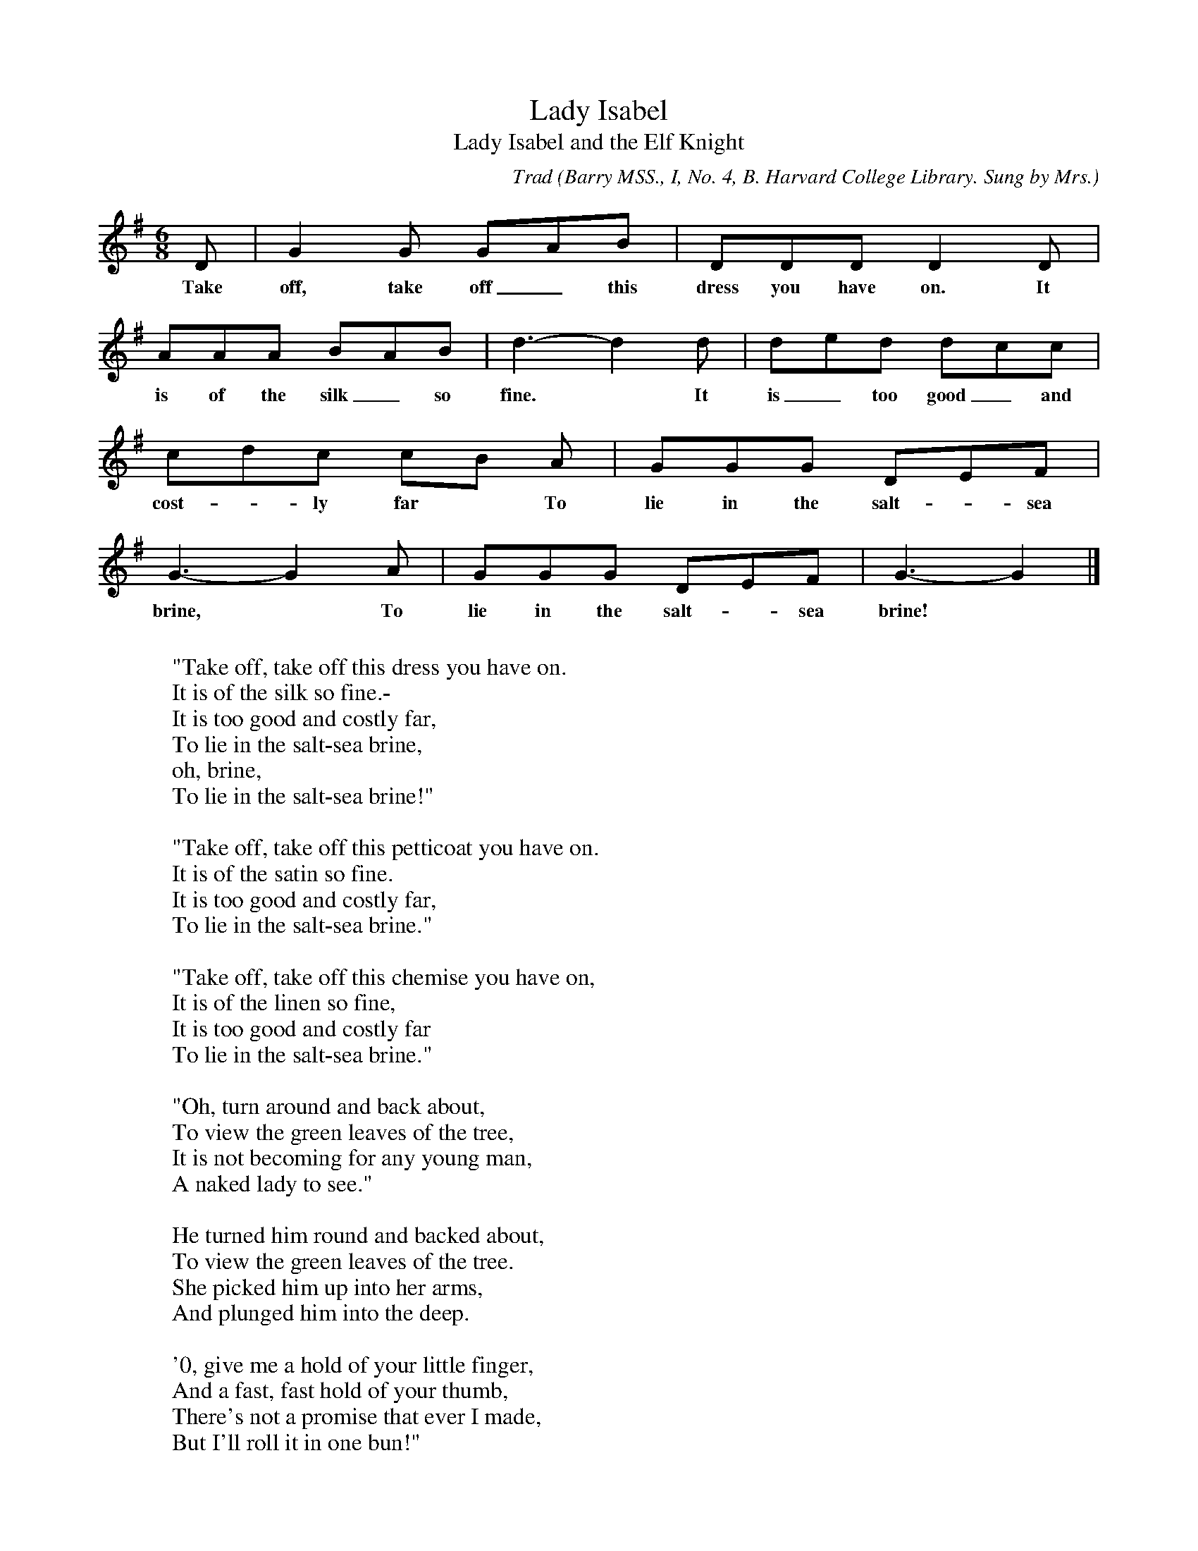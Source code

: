 X:18
T:Lady Isabel
T:Lady Isabel and the Elf Knight
C:Trad
B:Bronson
O:Barry MSS., I, No. 4, B. Harvard College Library. Sung by Mrs.
O:George Ravois, Vineland, N.J., January 8, I907; learned from
O:her father, Robert O'Farrell, County S!igo.
N:At the end of the fourth phrase, Barry indicates "a flourish," but
N:without musical notation and without abbreviating the last note of
N:that phrase. The "flourish" took care of the words "oh brine."
M:6/8
L:1/8
K:G
D | G2 G GAB | DDD D2 D |
w:Take off, take off_ this dress you have on. It
AAA BAB | d3-d2 d | ded dcc |
w:is of the silk_ so fine.* It is_ too good_ and
cdc cB A | GGG DEF |
w:cost-*ly far* To lie in the salt-*sea
G3-G2 A | GGG DEF | G3-G2 |]
w:brine,* To lie in the salt-*sea brine!
W:
W:"Take off, take off this dress you have on.
W:It is of the silk so fine.-
W:It is too good and costly far,
W:To lie in the salt-sea brine,
W:oh, brine,
W:To lie in the salt-sea brine!"
W:
W:"Take off, take off this petticoat you have on.
W:It is of the satin so fine.
W:It is too good and costly far,
W:To lie in the salt-sea brine."
W:
W:"Take off, take off this chemise you have on,
W:It is of the linen so fine,
W:It is too good and costly far
W:To lie in the salt-sea brine."
W:
W:"Oh, turn around and back about,
W:To view the green leaves of the tree,
W:It is not becoming for any young man,
W:A naked lady to see."
W:
W:He turned him round and backed about,
W:To view the green leaves of the tree.
W:She picked him up into her arms,
W:And plunged him into the deep.
W:
W:'0, give me a hold of your little finger,
W:And a fast, fast hold of your thumb,
W:There's not a promise that ever I made,
W:But I'll roll it in one bun!"
W:
W:"Lie there, lie there, you false young man,
W:Lie there instead of me" . . .
W:"Keep secrets, keep secrets, my pretty parrot,
W:Keep secrets this night unto me!" . . .
W:
W:"There's nine wild cats at my cage door,
W:. . . . . . . .
